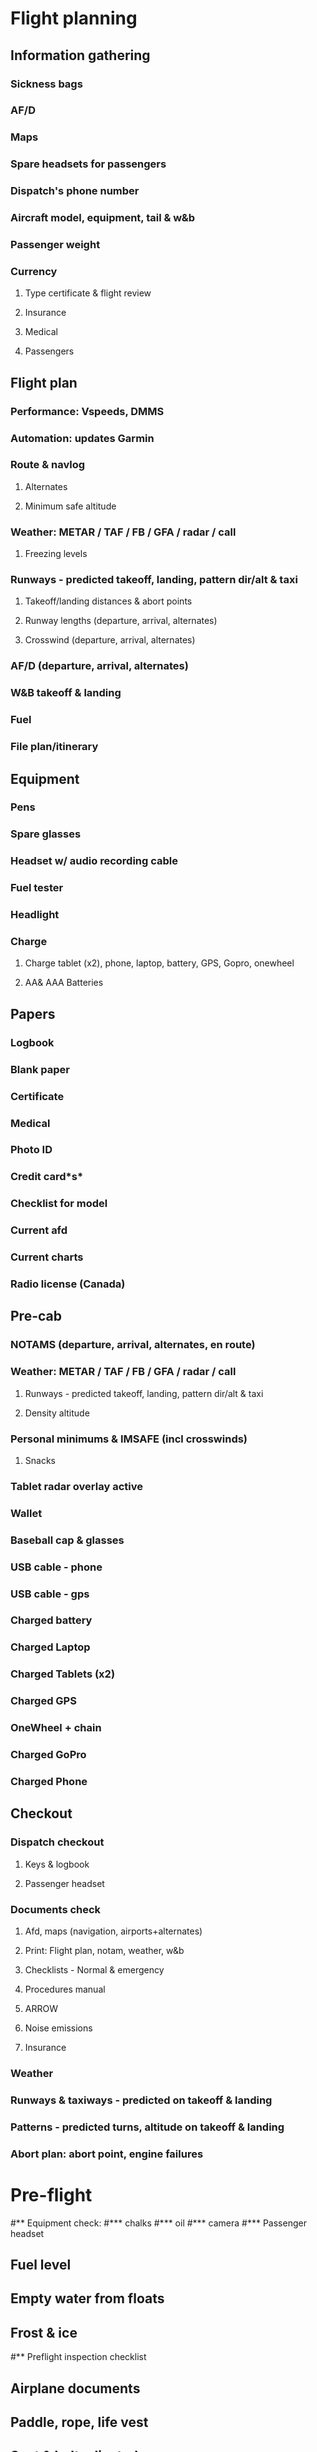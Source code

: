 * Flight planning
** Information gathering
*** Sickness bags
*** AF/D
*** Maps
*** Spare headsets for passengers
*** Dispatch's phone number
*** Aircraft model, equipment, tail & w&b
*** Passenger weight
*** Currency
**** Type certificate & flight review
**** Insurance
**** Medical
**** Passengers
** Flight plan
*** Performance: Vspeeds, DMMS
*** Automation: updates Garmin
*** Route & navlog
**** Alternates
**** Minimum safe altitude
*** Weather: METAR / TAF / FB / GFA / radar / call
**** Freezing levels
*** Runways - predicted takeoff, landing, pattern dir/alt & taxi
**** Takeoff/landing distances & abort points
**** Runway lengths (departure, arrival, alternates)
**** Crosswind (departure, arrival, alternates)
*** AF/D (departure, arrival, alternates)
*** W&B takeoff & landing
*** Fuel
*** File plan/itinerary
** Equipment
*** Pens
*** Spare glasses
*** Headset w/ audio recording cable
*** Fuel tester
*** Headlight
*** Charge
**** Charge tablet (x2), phone, laptop, battery, GPS, Gopro, onewheel
**** AA& AAA Batteries
** Papers
*** Logbook
*** Blank paper
*** Certificate
*** Medical
*** Photo ID
*** Credit card*s*
*** Checklist for model
*** Current afd
*** Current charts
*** Radio license (Canada)
** Pre-cab
*** NOTAMS (departure, arrival, alternates, en route)
*** Weather: METAR / TAF / FB / GFA / radar / call
**** Runways - predicted takeoff, landing, pattern dir/alt & taxi
**** Density altitude
*** Personal minimums & IMSAFE (incl crosswinds)
**** Snacks
*** Tablet radar overlay active
*** Wallet
*** Baseball cap & glasses
*** USB cable - phone
*** USB cable - gps
*** Charged battery
*** Charged Laptop
*** Charged Tablets (x2)
*** Charged GPS
*** OneWheel + chain
*** Charged GoPro
*** Charged Phone
** Checkout
*** Dispatch checkout
**** Keys & logbook
**** Passenger headset
*** Documents check
**** Afd, maps (navigation, airports+alternates)
**** Print: Flight plan, notam, weather, w&b
**** Checklists - Normal & emergency
**** Procedures manual
**** ARROW
**** Noise emissions
**** Insurance
*** Weather
*** Runways & taxiways - predicted on takeoff & landing
*** Patterns - predicted turns, altitude on takeoff & landing
*** Abort plan: abort point, engine failures
* Pre-flight
#** Equipment check:
#*** chalks
#*** oil
#*** camera
#*** Passenger headset
** Fuel level
** Empty water from floats
** Frost & ice
#** Preflight inspection checklist
** Airplane documents
** Paddle, rope, life vest
** Seat & belt adjusted
** Fuel quantity indicator
** Ignition switch off
** Avionics off
** Master off
#** GPS on
#** Instructor checkin: air work, dmms
* Taxi & run-up
#** Start recording: cloudahoy, camera, audio
** Noise cancelling on
** Note time
** Start timer
#** Engine start & pre-taxi checklist
** Circuit breakers in
** Electronic equipment off
** Fuel selector both
** Master on
** Beacon on
** Mixture rich
** Primer 2 throttles
** Throttle 1/8th
** Throttle friction adjusted
** Prop clear
** Checklist warms
** Ignition start
** Oil pressure increasing
** Alternator light off
** RPM 1000
** Nav lights on
** Avionics on
** Radios on
** Radio ground
** Set sqwak
** Flight instruments check
** Nav instruments check
** Flight controls free & correct
** Flaps check
** Takeoff briefing: Wind direction & speed
*** Taxi & runway
*** Vspeeds
*** Pattern & route
** Takeoff emergencies: Engine failures
*** Abort point
#** Run-up & pre-takeoff checklist
** Fuel selector both
** Engine instruments green
** Circuit breakers all in
** RPM minimum 6 seconds
** RPM 1700
** Carb check
** Mixture check
** Mags check
** RPM 1000
* Takeoff & climb
** Doors windows locked
** Seat belts locked
** Flight controls free
** Engine instruments green
** Master on
** Mags both
** Mixture rich
** Carb heat off
** Flaps 10
** Trim set
** Fuel selector both
** Area clear
** Landing & strobe lights on
** Radio for departure
** CARS
** Throttle full
#** Climb checklist
** Climb 55
** 300 feet: Flaps 0
** RPM 2500
** Landing lights off
** Engine instruments green
** Fuel quantity check
#** Cruise checklist
#** Open flight plan
#** VOR location check
#** Heading indicator set to target
* Descent & landing
#** ATIS
#** WLNOT
** Landing plan: runway
*** Pattern entry
*** Vspeeds
#*** Taxi
** Abort point
** Radio
#** Descent & pre-landing checklists
** Landing light on
** Fuel selector both
** Seat belts locked
** Mixture rich
** Carb heat off
** Mags both
** Water rudder up
** Downwind: Carb heat on
*** RPM 2000
*** Pitch 70
*** Flaps 10
** Base: RPM 1500
*** Flaps 20
*** Pitch 65
** Final: RPM idle
*** Carb heat OFF
** Touchdown: stick progressively back
* After landing
#** After landing checklist
** Water rudders down
** RPM 1000
** Flaps 0
** Carb heat off
** Landing & strobe lights off
** Trim neutral
** Radio
#** Close flight plan
* Parking
#** Engine shutdown checklist
** Mixture off
** Mags off & key out
** Note time
** Throttle 0
** Radios & electrical off
** Avionics off
** Master off
** Doors open
* Post flight
** Debrief
*** Dispatch checkin
*** CFI debrief
*** Book next session & get airplane details
** Online notebook
** Checklist updates
** Anki updates
